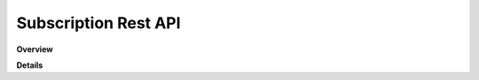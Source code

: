 Subscription Rest API
=====================

**Overview**

.. qrefflask:: rucio.web.rest.flaskapi.v1.subscription:make_doc()
     :undoc-static:

**Details**
     
.. autoflask:: rucio.web.rest.flaskapi.v1.subscription:make_doc()
     :undoc-static:
